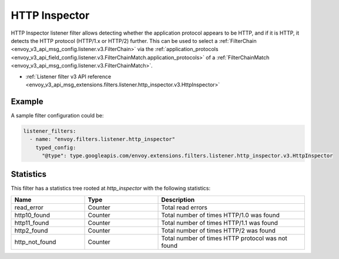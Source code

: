 .. _config_listener_filters_http_inspector:

HTTP Inspector
==============

HTTP Inspector listener filter allows detecting whether the application protocol appears to be HTTP,
and if it is HTTP, it detects the HTTP protocol (HTTP/1.x or HTTP/2) further. This can be used to select a
:ref:`FilterChain <envoy_v3_api_msg_config.listener.v3.FilterChain>` via the :ref:`application_protocols <envoy_v3_api_field_config.listener.v3.FilterChainMatch.application_protocols>`
of a :ref:`FilterChainMatch <envoy_v3_api_msg_config.listener.v3.FilterChainMatch>`.

* :ref:`Listener filter v3 API reference <envoy_v3_api_msg_extensions.filters.listener.http_inspector.v3.HttpInspector>`

Example
-------

A sample filter configuration could be:

.. code-block:: yaml

  listener_filters:
    - name: "envoy.filters.listener.http_inspector"
      typed_config:
        "@type": type.googleapis.com/envoy.extensions.filters.listener.http_inspector.v3.HttpInspector

Statistics
----------

This filter has a statistics tree rooted at *http_inspector* with the following statistics:

.. csv-table::
  :header: Name, Type, Description
  :widths: 1, 1, 2

  read_error, Counter, Total read errors
  http10_found, Counter, Total number of times HTTP/1.0 was found
  http11_found, Counter, Total number of times HTTP/1.1 was found
  http2_found, Counter, Total number of times HTTP/2 was found
  http_not_found, Counter, Total number of times HTTP protocol was not found
